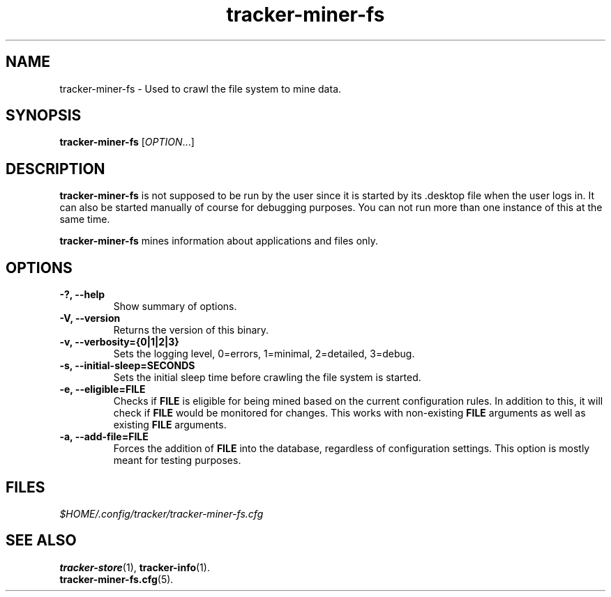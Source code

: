 .TH tracker-miner-fs 1 "September 2009" GNU "User Commands"

.SH NAME
tracker-miner-fs \- Used to crawl the file system to mine data.

.SH SYNOPSIS
\fBtracker-miner-fs\fR [\fIOPTION\fR...]

.SH DESCRIPTION
.B tracker-miner-fs
is not supposed to be run by the user since it is started by
its .desktop file when the user logs in. It can also be started
manually of course for debugging purposes. You can not run more than
one instance of this at the same time.

.B tracker-miner-fs
mines information about applications and files only.

.SH OPTIONS
.TP
.B \-?, \-\-help
Show summary of options.
.TP
.B \-V, \-\-version
Returns the version of this binary.
.TP
.B \-v, \-\-verbosity={0|1|2|3}
Sets the logging level, 0=errors, 1=minimal, 2=detailed, 3=debug.
.TP
.B \-s, \-\-initial-sleep=SECONDS
Sets the initial sleep time before crawling the file system is started.
.TP
.B \-e, \-\-eligible=FILE
Checks if 
.B FILE 
is eligible for being mined based on the current
configuration rules. In addition to this, it will check if 
.B FILE
would be monitored for changes. This works with non-existing 
.B FILE
arguments as well as existing 
.B FILE
arguments.
.TP
.B \-a, \-\-add\-file=FILE
Forces the addition of
.B FILE
into the database, regardless of configuration settings. This option
is mostly meant for testing purposes.

.SH FILES
.I $HOME/.config/tracker/tracker-miner-fs.cfg

.SH SEE ALSO
.BR tracker-store (1),
.BR tracker-info (1).
.TP
.BR tracker-miner-fs.cfg (5).
